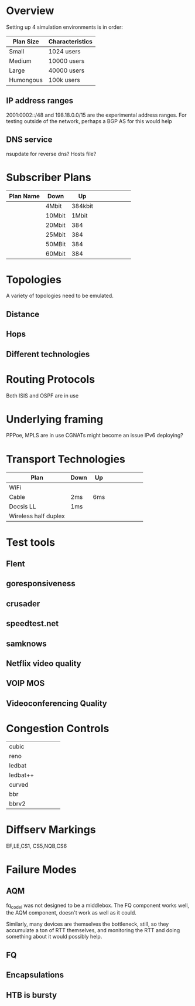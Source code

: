 * Overview

Setting up 4 simulation environments is in order:

| Plan Size | Characteristics |
|-----------+-----------------|
| Small     | 1024 users      |
| Medium    | 10000 users     |
| Large     | 40000 users     |
| Humongous | 100k users      |

** IP address ranges

	2001:0002::/48 and 198.18.0.0/15 are the experimental address ranges.
	For testing outside of the network, perhaps a BGP AS for this would help

** DNS service
	nsupdate for reverse dns? Hosts file?

* Subscriber Plans
| Plan Name | Down   |      Up |   |   |   |   |   |   |
|-----------+--------+---------+---+---+---+---+---+---|
|           | 4Mbit  | 384kbit |   |   |   |   |   |   |
|           | 10Mbit |   1Mbit |   |   |   |   |   |   |
|           | 20Mbit |     384 |   |   |   |   |   |   |
|           | 25Mbit |     384 |   |   |   |   |   |   |
|           | 50MBit |     384 |   |   |   |   |   |   |
|           | 60Mbit |     384 |   |   |   |   |   |   |

* Topologies 

A variety of topologies need to be emulated.

** Distance
** Hops
** Different technologies

* Routing Protocols

Both ISIS and OSPF are in use

* Underlying framing

PPPoe, MPLS are in use
CGNATs might become an issue
IPv6 deploying?

* Transport Technologies
| Plan                 | Down | Up  |   |   |   |   |   |   |
|----------------------+------+-----+---+---+---+---+---+---|
| WiFi                 |      |     |   |   |   |   |   |   |
| Cable                | 2ms  | 6ms |   |   |   |   |   |   |
| Docsis LL            | 1ms  |     |   |   |   |   |   |   |
| Wireless half duplex |      |     |   |   |   |   |   |   |

* Test tools
** Flent
** goresponsiveness
** crusader
** speedtest.net
** samknows
** Netflix video quality
** VOIP MOS
** Videoconferencing Quality

* Congestion Controls
|          |   |   |   |   |
|----------+---+---+---+---|
| cubic    |   |   |   |   |
| reno     |   |   |   |   |
| ledbat   |   |   |   |   |
| ledbat++ |   |   |   |   |
| curved   |   |   |   |   |
| bbr      |   |   |   |   |
| bbrv2    |   |   |   |   |

* Diffserv Markings
  EF,LE,CS1, CS5,NQB,CS6

* Failure Modes
** AQM
fq_codel was not designed to be a middlebox. The FQ component works well,
the AQM component, doesn't work as well as it could.

[[./img/middlebox_compared.png]]

Similarly, many devices are themselves the bottleneck, still, so they
accumulate a ton of RTT themselves, and monitoring the RTT and doing
something about it would possibly help. 

** FQ

** Encapsulations

** HTB is bursty
